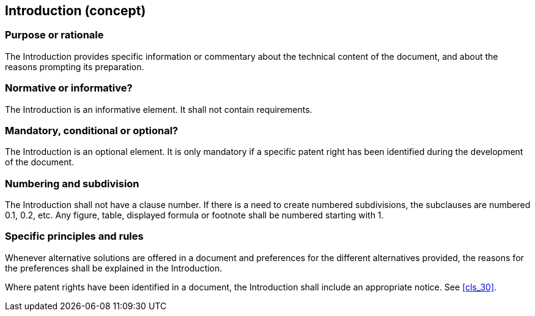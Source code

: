 
[[cls_13]]
== Introduction (concept)

[[scls_13-1]]
=== Purpose or rationale

The Introduction provides specific information or commentary about the technical content of the document, and about the reasons prompting its preparation.

[[scls_13-2]]
=== Normative or informative?

The Introduction is an informative element. It shall not contain requirements.

[[scls_13-3]]
=== Mandatory, conditional or optional?

The Introduction is an optional element. It is only mandatory if a specific patent right has been identified during the development of the document.

[[scls_13-4]]
=== Numbering and subdivision

The Introduction shall not have a clause number. If there is a need to create numbered subdivisions, the subclauses are numbered 0.1, 0.2, etc. Any figure, table, displayed formula or footnote shall be numbered starting with 1.

[[scls_13-5]]
=== Specific principles and rules

Whenever alternative solutions are offered in a document and preferences for the different alternatives provided, the reasons for the preferences shall be explained in the Introduction.

Where patent rights have been identified in a document, the Introduction shall include an appropriate notice. See <<cls_30>>.

